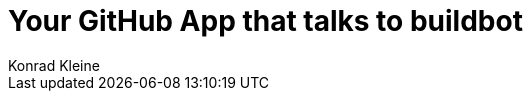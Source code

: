 = Your GitHub App that talks to buildbot
Konrad Kleine;
:toc: left
:toclevels: 5
:showtitle:
:experimental:
:sectnums:
:stem:
:sectlinks:
:listing-caption: Listing
:sectanchors:
// :icons: font
:source-highlighter: pygments

// See https://gist.github.com/dcode/0cfbf2699a1fe9b46ff04c41721dda74#admonitions
ifdef::env-github[]
:tip-caption: :bulb:
:note-caption: :information_source:
:important-caption: :heavy_exclamation_mark:
:caution-caption: :fire:
:warning-caption: :warning:
endif::[]

// See https://gist.github.com/dcode/0cfbf2699a1fe9b46ff04c41721dda74#images
ifdef::env-github[]
:imagesdir: https://raw.githubusercontent.com/kwk/buildbot-app/main/
endif::[]

// toc::[]
